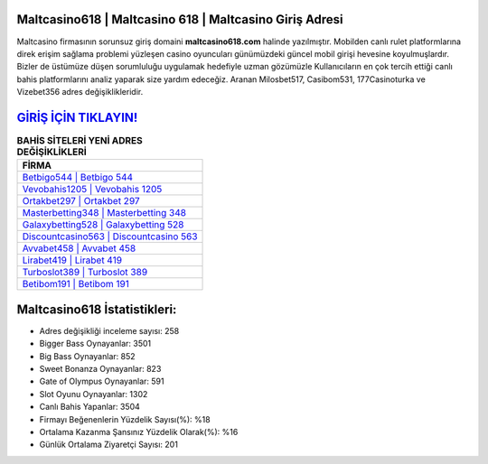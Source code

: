 ﻿Maltcasino618 | Maltcasino 618 | Maltcasino Giriş Adresi
===================================

.. image:: images/maltcasino-giris.jpg
   :width: 600
   
Maltcasino firmasının sorunsuz giriş domaini **maltcasino618.com** halinde yazılmıştır. Mobilden canlı rulet platformlarına direk erişim sağlama problemi yüzleşen casino oyuncuları günümüzdeki güncel mobil girişi hevesine koyulmuşlardır. Bizler de üstümüze düşen sorumluluğu uygulamak hedefiyle uzman gözümüzle Kullanıcıların en çok tercih ettiği canlı bahis platformlarını analiz yaparak size yardım edeceğiz. Aranan Milosbet517, Casibom531, 177Casinoturka ve Vizebet356 adres değişiklikleridir.

`GİRİŞ İÇİN TIKLAYIN! <https://cutt.ly/QwVVg2Vk>`_
==============

.. list-table:: **BAHİS SİTELERİ YENİ ADRES DEĞİŞİKLİKLERİ**
   :widths: 100
   :header-rows: 1

   * - FİRMA
   * - `Betbigo544 | Betbigo 544 <betbigo544-betbigo-544-betbigo-giris-adresi.html>`_
   * - `Vevobahis1205 | Vevobahis 1205 <vevobahis1205-vevobahis-1205-vevobahis-giris-adresi.html>`_
   * - `Ortakbet297 | Ortakbet 297 <ortakbet297-ortakbet-297-ortakbet-giris-adresi.html>`_	 
   * - `Masterbetting348 | Masterbetting 348 <masterbetting348-masterbetting-348-masterbetting-giris-adresi.html>`_	 
   * - `Galaxybetting528 | Galaxybetting 528 <galaxybetting528-galaxybetting-528-galaxybetting-giris-adresi.html>`_ 
   * - `Discountcasino563 | Discountcasino 563 <discountcasino563-discountcasino-563-discountcasino-giris-adresi.html>`_
   * - `Avvabet458 | Avvabet 458 <avvabet458-avvabet-458-avvabet-giris-adresi.html>`_	 
   * - `Lirabet419 | Lirabet 419 <lirabet419-lirabet-419-lirabet-giris-adresi.html>`_
   * - `Turboslot389 | Turboslot 389 <turboslot389-turboslot-389-turboslot-giris-adresi.html>`_
   * - `Betibom191 | Betibom 191 <betibom191-betibom-191-betibom-giris-adresi.html>`_
	 
Maltcasino618 İstatistikleri:
===================================	 
* Adres değişikliği inceleme sayısı: 258
* Bigger Bass Oynayanlar: 3501
* Big Bass Oynayanlar: 852
* Sweet Bonanza Oynayanlar: 823
* Gate of Olympus Oynayanlar: 591
* Slot Oyunu Oynayanlar: 1302
* Canlı Bahis Yapanlar: 3504
* Firmayı Beğenenlerin Yüzdelik Sayısı(%): %18
* Ortalama Kazanma Şansınız Yüzdelik Olarak(%): %16
* Günlük Ortalama Ziyaretçi Sayısı: 201
